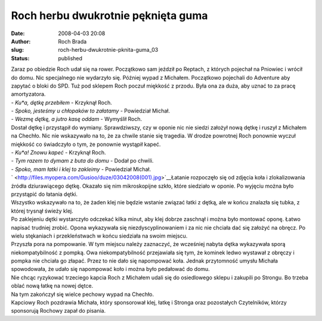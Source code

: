 Roch herbu dwukrotnie pęknięta guma
###################################
:date: 2008-04-03 20:08
:author: Roch Brada
:slug: roch-herbu-dwukrotnie-pknita-guma_03
:status: published

| Zaraz po obiedzie Roch udał się na rower. Początkowo sam jeździł po Reptach, z których pojechał na Pniowiec i wrócił do domu. Nic specjalnego nie wydarzyło się. Później wypad z Michałem. Początkowo pojechali do Adventure aby zapytać o bloki do SPD. Tuż pod sklepem Roch poczuł miękkość z przodu. Była ona za duża, aby uznać to za pracę amortyzatora.
| - *Ku*a, dętkę przebiłem* - Krzyknął Roch.
| - *Spoko, jesteśmy u chłopaków to załatamy* - Powiedział Michał.
| - *Wezmę dętkę, a jutro kasę oddam* - Wymyślił Roch.
| Dostał dętkę i przystąpił do wymiany. Sprawdziwszy, czy w oponie nic nie siedzi założył nową dętkę i ruszył z Michałem na Chechło. Nic nie wskazywało na to, że za chwile stanie się tragedia. W drodze powrotnej Roch ponownie wyczuł miękkość co świadczyło o tym, że ponownie wystąpił kapeć.
| - *Ku*a! Znowu kapeć* - Krzyknął Roch.
| - *Tym razem to dymam z buta do domu* - Dodał po chwili.
| - *Spoko, mam łatki i klej to zakleimy* - Powiedział Michał.
| ` <http://files.myopera.com/Gusioo/duze/03042008(001).jpg>`__\ Łatanie rozpoczęło się od zdjęcia koła i zlokalizowania źródła dziurawiącego dętkę. Okazało się nim mikroskopijne szkło, które siedziało w oponie. Po wyjęciu można było przystąpić do łatania dętki.
| Wszystko wskazywało na to, że żaden klej nie będzie wstanie związać łatki z dętką, ale w końcu znalazła się tubka, z której trysnął świeży klej.
| Po zaklejeniu dętki wystarczyło odczekać kilka minut, aby klej dobrze zaschnął i można było montować oponę. Łatwo napisać trudniej zrobić. Opona wykazywała się niezdyscyplinowaniem i za nic nie chciała dać się założyć na obręcz. Po wielu stękaniach i przekleństwach w końcu siedziała na swoim miejscu.
| Przyszła pora na pompowanie. W tym miejscu należy zaznaczyć, że wcześniej nabyta dętka wykazywała sporą niekompatybilność z pompką. Owa niekompatybilność przejawiała się tym, że kominek ledwo wystawał z obręczy i pompka nie chciała go złapać. Przez to nie dało się napompować koła. Jednak przytomność umysłu Michała spowodowała, że udało się napompować koło i można było pedałować do domu.
| Nie chcąc ryzykować trzeciego kapcia Roch z Michałem udali się do osiedlowego sklepu i zakupili po Strongu. Bo trzeba oblać nową łatkę na nowej dętce.
| Na tym zakończył się wielce pechowy wypad na Chechło.
| Kapciowy Roch pozdrawia Michała, który sponsorował klej, łatkę i Stronga oraz pozostałych Czytelników, którzy sponsorują Rochowy zapał do pisania.
